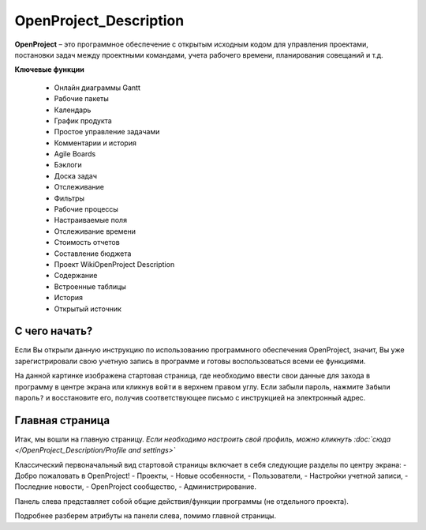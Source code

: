 OpenProject_Description
++++++++++++++++++++++++

**OpenProject** – это программное обеспечение с открытым исходным кодом для
управления проектами, постановки задач между проектными командами, учета 
рабочего времени, планирования совещаний и т.д.

**Ключевые функции**

    • Онлайн диаграммы Gantt
    • Рабочие пакеты
    • Календарь
    • График продукта
    • Простое управление задачами
    • Комментарии и история
    • Agile Boards
    • Бэклоги
    • Доска задач
    • Отслеживание
    • Фильтры
    • Рабочие процессы
    • Настраиваемые поля
    • Отслеживание времени
    • Стоимость отчетов
    • Составление бюджета
    • Проект WikiOpenProject Description
    • Содержание
    • Встроенные таблицы
    • История
    • Открытый источник


С чего начать?
----------------

Если Вы открыли данную инструкцию по использованию программного обеспечения 
OpenProject, значит, Вы уже зарегистрировали свою учетную запись в программе
и готовы воспользоваться всеми ее функциями.

.. image:: /OpenProject_Description/pics/start_page.png

На данной картинке изображена стартовая страница, где необходимо ввести свои
данные для захода в программу в центре экрана или кликнув ``войти`` в верхнем
правом углу. Если забыли пароль, нажмите ``Забыли пароль?`` и восстановите его,
получив соответствующее письмо с инструкцией на электронный адрес.


Главная страница
-----------------

Итак, мы вошли на главную страницу.
*Если необходимо настроить свой профиль, можно кликнуть :doc:`сюда </OpenProject_Description/Profile and settings>`*

Классический первоначальный вид стартовой страницы включает в себя следующие 
разделы по центру экрана: 
- Добро пожаловать в OpenProject!
- Проекты,
- Новые особенности,
- Пользователи,
- Настройки учетной записи,
- Последние новости,
- OpenProject сообщество,
- Администрирование.
  
.. notes:: Почти любые атрибуты прогграммы настраиваются индивидуально. 
    Первоначальный вид рабочих полей можно отредактировать под нужные
    запросы.


Панель слева представляет собой общие действия/функции программы (не отдельного
проекта).

.. image:: /OpenProject_Description/pics/main_page_openproject.png

Подробнее разберем атрибуты на панели слева, помимо главной страницы.
